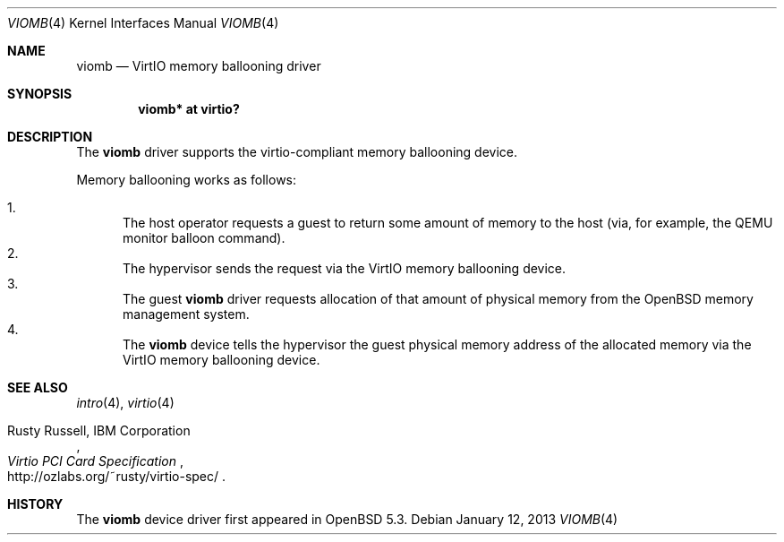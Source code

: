 .\"	$NetBSD: viomb.4,v 1.2 2011/11/26 22:36:14 wiz Exp $
.\"	$OpenBSD: viomb.4,v 1.1 2013/01/12 13:02:22 sf Exp $
.\" Copyright (c) 2012 Dinar Talypov <dinar@i-nk.ru>
.\" Copyright (C) 2011 Minoura Makoto.
.\" All rights reserved.
.\"
.\" Redistribution and use in source and binary forms, with or without
.\" modification, are permitted provided that the following conditions
.\" are met:
.\" 1. Redistributions of source code must retain the above copyright
.\"    notice, this list of conditions and the following disclaimer.
.\" 2. Redistributions in binary form must reproduce the above copyright
.\"    notice, this list of conditions and the following disclaimer in the
.\"    documentation and/or other materials provided with the distribution.
.\"
.\" THIS SOFTWARE IS PROVIDED BY THE AUTHOR ``AS IS'' AND ANY EXPRESS OR
.\" IMPLIED WARRANTIES, INCLUDING, BUT NOT LIMITED TO, THE IMPLIED WARRANTIES
.\" OF MERCHANTABILITY AND FITNESS FOR A PARTICULAR PURPOSE ARE DISCLAIMED.
.\" IN NO EVENT SHALL THE AUTHOR BE LIABLE FOR ANY DIRECT, INDIRECT,
.\" INCIDENTAL, SPECIAL, EXEMPLARY, OR CONSEQUENTIAL DAMAGES (INCLUDING,
.\" BUT NOT LIMITED TO, PROCUREMENT OF SUBSTITUTE GOODS OR SERVICES;
.\" LOSS OF USE, DATA, OR PROFITS; OR BUSINESS INTERRUPTION) HOWEVER CAUSED
.\" AND ON ANY THEORY OF LIABILITY, WHETHER IN CONTRACT, STRICT LIABILITY,
.\" OR TORT (INCLUDING NEGLIGENCE OR OTHERWISE) ARISING IN ANY WAY
.\" OUT OF THE USE OF THIS SOFTWARE, EVEN IF ADVISED OF THE POSSIBILITY OF
.\" SUCH DAMAGE.
.\"
.Dd $Mdocdate: January 12 2013 $
.Dt VIOMB 4
.Os
.Sh NAME
.Nm viomb
.Nd VirtIO memory ballooning driver
.Sh SYNOPSIS
.Cd "viomb*  at virtio?"
.Sh DESCRIPTION
The
.Nm
driver supports the virtio-compliant memory ballooning device.
.Pp
Memory ballooning works as follows:
.Pp
.Bl -enum -compact
.It
The host operator requests a guest to return some amount of memory to the host
(via, for example, the QEMU monitor balloon command).
.It
The hypervisor sends the request via the VirtIO memory ballooning device.
.It
The guest
.Nm
driver requests allocation of that amount of physical memory from the
.Ox
memory management system.
.It
The
.Nm
device tells the hypervisor the guest physical memory address of the
allocated memory via the VirtIO memory ballooning device.
.El
.Sh SEE ALSO
.Xr intro 4 ,
.Xr virtio 4
.Rs
.%A Rusty Russell, IBM Corporation
.%T Virtio PCI Card Specification
.%U http://ozlabs.org/~rusty/virtio-spec/
.Re
.Sh HISTORY
The
.Nm
device driver first appeared in
.Ox 5.3 .
